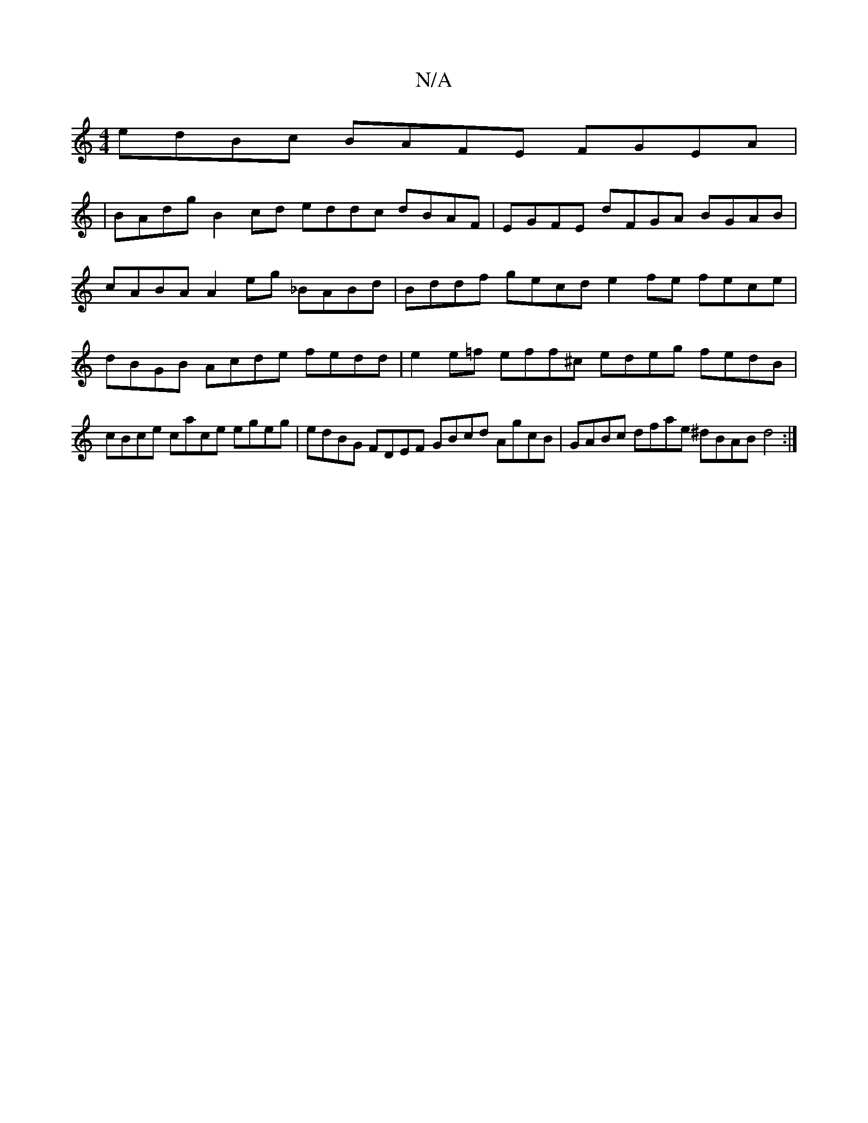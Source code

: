 X:1
T:N/A
M:4/4
R:N/A
K:Cmajor
V:1
edBc BAFE FGEA|
V:1
|BAdg B2 cd eddc dBAF|EGFE dFGA BGAB|cABA A2eg _BABd|Bddf gecd e2fe fece|dBGB Acde fedd|e2e=f eff^c edeg fedB|cBce cace egeg|edBG FDEF GBcd AgcB|GABc dfae ^dBAB d4:|

B2 ef g2
